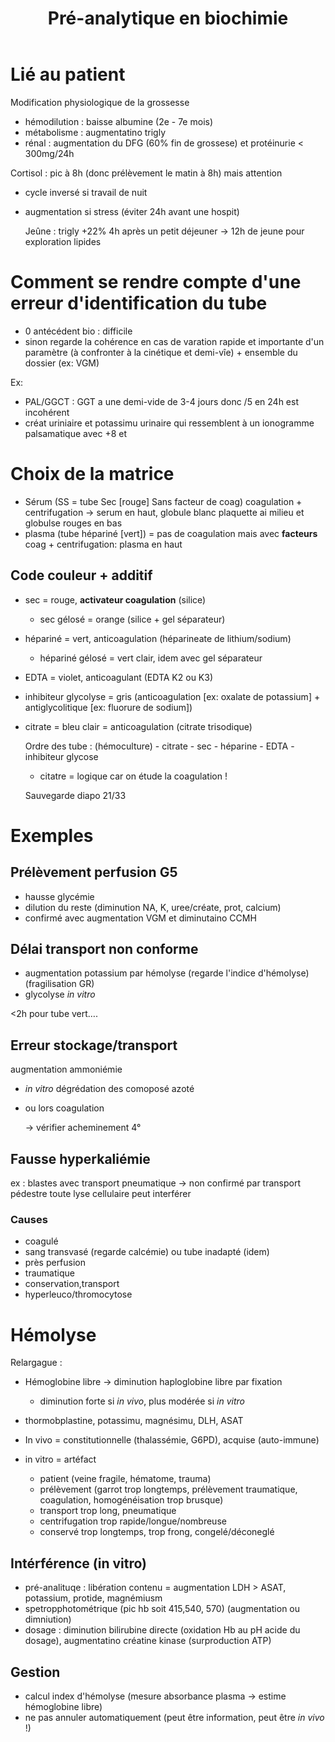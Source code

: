:PROPERTIES:
:ID:       0026928a-33af-432c-9bfe-3ec2d8f87a38
:END:
#+title: Pré-analytique en biochimie
#+filetags: biochimie

* Lié au patient
Modification physiologique  de la grossesse
- hémodilution : baisse albumine (2e - 7e mois)
- métabolisme : augmentatino trigly
- rénal : augmentation du DFG (60% fin de grossese) et protéinurie < 300mg/24h

Cortisol : pic à 8h (donc prélèvement le matin à 8h) mais attention
 - cycle inversé si travail de nuit
 - augmentation si stress (éviter 24h avant une hospit)

   Jeûne : trigly +22% 4h après un petit déjeuner -> 12h de jeune pour exploration lipides

* Comment se rendre compte d'une erreur d'identification du tube
- 0 antécédent bio : difficile
- sinon regarde la cohérence en cas de varation rapide et importante d'un paramètre (à confronter à la cinétique et demi-vîe) + ensemble du dossier (ex: VGM)

Ex:
- PAL/GGCT : GGT a une demi-vide de 3-4 jours donc /5 en 24h est incohérent
- créat uriniaire et potassimu urinaire qui ressemblent à un ionogramme palsamatique avec +8 et
* Choix de la matrice
- Sérum (SS = tube Sec [rouge] Sans facteur de coag) coagulation + centrifugation -> serum en haut, globule blanc plaquette ai milieu et globulse rouges en bas
- plasma (tube hépariné [vert]) = pas de coagulation mais avec *facteurs* coag + centrifugation: plasma en haut

** Code couleur + additif
- sec = rouge, *activateur coagulation* (silice)
  - sec gélosé = orange (silice + gel séparateur)
- hépariné = vert, anticoagulation (héparineate de lithium/sodium)
  - hépariné gélosé = vert clair, idem avec gel séparateur
- EDTA = violet, anticoagulant (EDTA K2 ou K3)
- inhibiteur glycolyse = gris (anticoagulation [ex: oxalate de potassium] + antiglycolitique [ex: fluorure de sodium])
- citrate = bleu clair = anticoagulation (citrate trisodique)

  Ordre des tube : (hémoculture) - citrate - sec - héparine - EDTA - inhibiteur glycose
  - citatre = logique car on étude la coagulation !

  Sauvegarde diapo 21/33
* Exemples
** Prélèvement perfusion G5
- hausse glycémie
- dilution du reste (diminution NA, K, uree/créate, prot, calcium)
- confirmé avec augmentation VGM et diminutaino CCMH
** Délai transport non conforme
- augmentation potassium par hémolyse (regarde l'indice d'hémolyse) (fragilisation GR)
- glycolyse /in vitro/

<2h pour tube vert....
** Erreur stockage/transport
augmentation ammoniémie
- /in vitro/ dégrédation des comoposé azoté
- ou lors coagulation

  -> vérifier acheminement 4°
** Fausse hyperkaliémie
ex : blastes avec transport pneumatique -> non confirmé par transport pédestre
toute lyse cellulaire peut interférer

*** Causes
- coagulé
- sang transvasé (regarde calcémie) ou tube inadapté (idem)
- près perfusion
- traumatique
- conservation,transport
- hyperleuco/thromocytose
* Hémolyse
Relargague :
- Hémoglobine libre -> diminution haploglobine libre par fixation
  - diminution forte si /in vivo/, plus modérée si /in vitro/
- thormobplastine, potassimu, magnésimu, DLH, ASAT

- In vivo = constitutionnelle (thalassémie, G6PD), acquise (auto-immune)
- in vitro = artéfact
  - patient (veine fragile, hématome, trauma)
  - prélèvement (garrot trop longtemps, prélèvement traumatique, coagulation, homogénéisation trop brusque)
  - transport trop long, pneumatique
  - centrifugation trop rapide/longue/nombreuse
  - conservé trop longtemps, trop frong, congelé/déconeglé

** Intérférence (in vitro)
- pré-analituqe : libération contenu = augmentation LDH > ASAT, potassium, protide, magnémiusm
- spetropphotométrique (pic hb soit 415,540, 570) (augmentation ou dimniution)
- dosage : diminution bilirubine directe (oxidation Hb au pH acide du dosage), augmentatino créatine kinase (surproduction ATP)
** Gestion
- calcul index d'hémolyse (mesure absorbance plasma -> estime hémoglobine libre)
- ne pas annuler automatiquement (peut être information, peut être /in vivo/ !)
